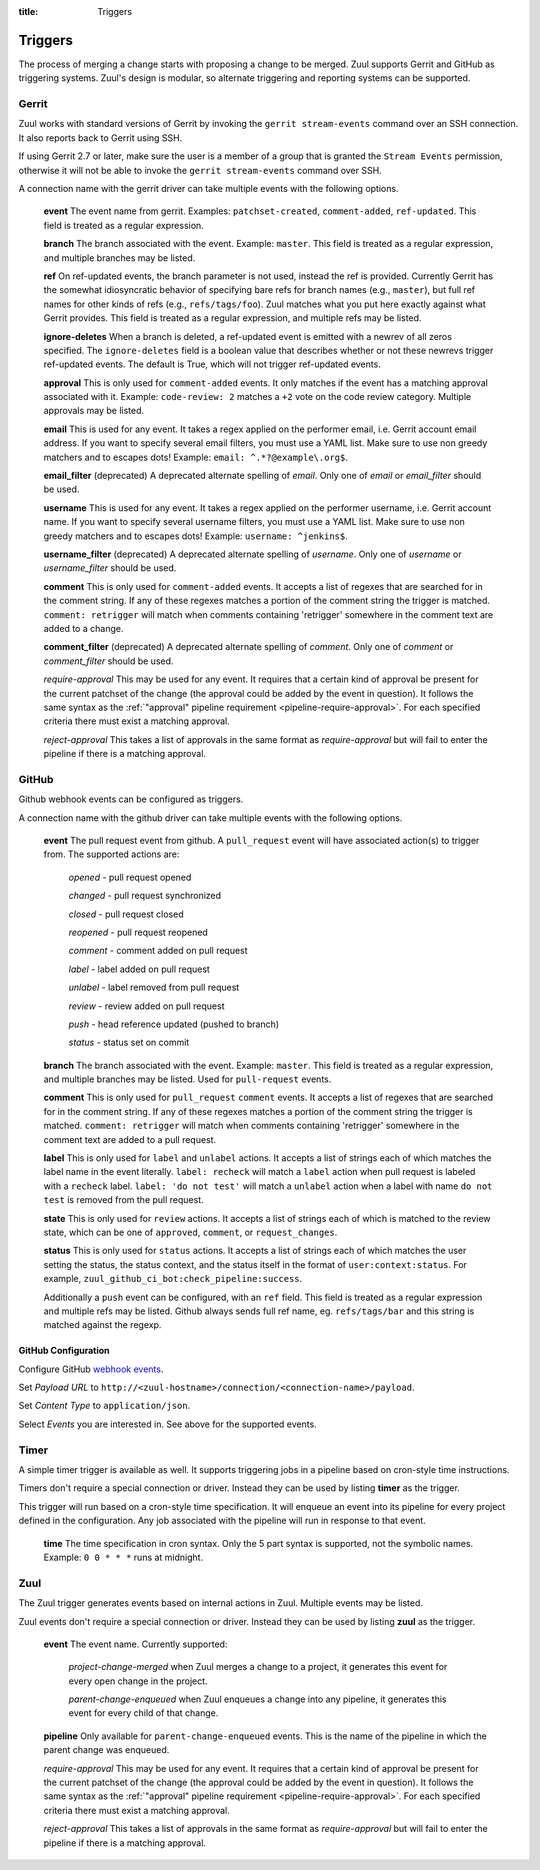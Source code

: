 :title: Triggers

Triggers
========

The process of merging a change starts with proposing a change to be
merged. Zuul supports Gerrit and GitHub as triggering systems.
Zuul's design is modular, so alternate triggering and reporting
systems can be supported.

Gerrit
------

Zuul works with standard versions of Gerrit by invoking the ``gerrit
stream-events`` command over an SSH connection.  It also reports back
to Gerrit using SSH.

If using Gerrit 2.7 or later, make sure the user is a member of a group
that is granted the ``Stream Events`` permission, otherwise it will not
be able to invoke the ``gerrit stream-events`` command over SSH.

A connection name with the gerrit driver can take multiple events with
the following options.

  **event**
  The event name from gerrit.  Examples: ``patchset-created``,
  ``comment-added``, ``ref-updated``.  This field is treated as a
  regular expression.

  **branch**
  The branch associated with the event.  Example: ``master``.  This
  field is treated as a regular expression, and multiple branches may
  be listed.

  **ref**
  On ref-updated events, the branch parameter is not used, instead the
  ref is provided.  Currently Gerrit has the somewhat idiosyncratic
  behavior of specifying bare refs for branch names (e.g., ``master``),
  but full ref names for other kinds of refs (e.g., ``refs/tags/foo``).
  Zuul matches what you put here exactly against what Gerrit
  provides.  This field is treated as a regular expression, and
  multiple refs may be listed.

  **ignore-deletes**
  When a branch is deleted, a ref-updated event is emitted with a newrev
  of all zeros specified. The ``ignore-deletes`` field is a boolean value
  that describes whether or not these newrevs trigger ref-updated events.
  The default is True, which will not trigger ref-updated events.

  **approval**
  This is only used for ``comment-added`` events.  It only matches if
  the event has a matching approval associated with it.  Example:
  ``code-review: 2`` matches a ``+2`` vote on the code review category.
  Multiple approvals may be listed.

  **email**
  This is used for any event.  It takes a regex applied on the performer
  email, i.e. Gerrit account email address.  If you want to specify
  several email filters, you must use a YAML list.  Make sure to use non
  greedy matchers and to escapes dots!
  Example: ``email: ^.*?@example\.org$``.

  **email_filter** (deprecated)
  A deprecated alternate spelling of *email*.  Only one of *email* or
  *email_filter* should be used.

  **username**
  This is used for any event.  It takes a regex applied on the performer
  username, i.e. Gerrit account name.  If you want to specify several
  username filters, you must use a YAML list.  Make sure to use non greedy
  matchers and to escapes dots!
  Example: ``username: ^jenkins$``.

  **username_filter** (deprecated)
  A deprecated alternate spelling of *username*.  Only one of *username* or
  *username_filter* should be used.

  **comment**
  This is only used for ``comment-added`` events.  It accepts a list of
  regexes that are searched for in the comment string. If any of these
  regexes matches a portion of the comment string the trigger is
  matched. ``comment: retrigger`` will match when comments
  containing 'retrigger' somewhere in the comment text are added to a
  change.

  **comment_filter** (deprecated)
  A deprecated alternate spelling of *comment*.  Only one of *comment* or
  *comment_filter* should be used.

  *require-approval*
  This may be used for any event.  It requires that a certain kind
  of approval be present for the current patchset of the change (the
  approval could be added by the event in question).  It follows the
  same syntax as the :ref:`"approval" pipeline requirement
  <pipeline-require-approval>`. For each specified criteria there must
  exist a matching approval.

  *reject-approval*
  This takes a list of approvals in the same format as
  *require-approval* but will fail to enter the pipeline if there is
  a matching approval.

GitHub
------

Github webhook events can be configured as triggers.

A connection name with the github driver can take multiple events with the
following options.

  **event**
  The pull request event from github. A ``pull_request`` event will
  have associated action(s) to trigger from. The supported actions are:

    *opened* - pull request opened

    *changed* - pull request synchronized

    *closed* - pull request closed

    *reopened* - pull request reopened

    *comment* - comment added on pull request

    *label* - label added on pull request

    *unlabel* - label removed from pull request

    *review* - review added on pull request

    *push* - head reference updated (pushed to branch)

    *status* - status set on commit

  **branch**
  The branch associated with the event. Example: ``master``.  This
  field is treated as a regular expression, and multiple branches may
  be listed. Used for ``pull-request`` events.

  **comment**
  This is only used for ``pull_request`` ``comment`` events.  It accepts a list
  of regexes that are searched for in the comment string. If any of these
  regexes matches a portion of the comment string the trigger is matched.
  ``comment: retrigger`` will match when comments containing 'retrigger'
  somewhere in the comment text are added to a pull request.

  **label**
  This is only used for ``label`` and ``unlabel`` actions. It accepts a list
  of strings each of which matches the label name in the event literally.
  ``label: recheck`` will match a ``label`` action when pull request is
  labeled with a ``recheck`` label. ``label: 'do not test'`` will match a
  ``unlabel`` action when a label with name ``do not test`` is removed from
  the pull request.

  **state**
  This is only used for ``review`` actions.  It accepts a list of strings
  each of which is matched to the review state, which can be one of
  ``approved``, ``comment``, or ``request_changes``.

  **status**
  This is only used for ``status`` actions. It accepts a list of strings each of
  which matches the user setting the status, the status context, and the status
  itself in the format of ``user:context:status``.  For example,
  ``zuul_github_ci_bot:check_pipeline:success``.

  Additionally a ``push`` event can be configured, with an ``ref`` field. This
  field is treated as a regular expression and multiple refs may be listed.
  Github always sends full ref name, eg. ``refs/tags/bar`` and this string is
  matched against the regexp.

GitHub Configuration
~~~~~~~~~~~~~~~~~~~~

Configure GitHub `webhook events
<https://developer.github.com/webhooks/creating/>`_.

Set *Payload URL* to
``http://<zuul-hostname>/connection/<connection-name>/payload``.

Set *Content Type* to ``application/json``.

Select *Events* you are interested in. See above for the supported events.

Timer
-----

A simple timer trigger is available as well.  It supports triggering
jobs in a pipeline based on cron-style time instructions.

Timers don't require a special connection or driver. Instead they can
be used by listing **timer** as the trigger.

This trigger will run based on a cron-style time specification.
It will enqueue an event into its pipeline for every project
defined in the configuration.  Any job associated with the
pipeline will run in response to that event.

  **time**
  The time specification in cron syntax.  Only the 5 part syntax is
  supported, not the symbolic names.  Example: ``0 0 * * *`` runs
  at midnight.

Zuul
----

The Zuul trigger generates events based on internal actions in Zuul.
Multiple events may be listed.

Zuul events don't require a special connection or driver. Instead they
can be used by listing **zuul** as the trigger.

  **event**
  The event name.  Currently supported:

    *project-change-merged* when Zuul merges a change to a project,
    it generates this event for every open change in the project.

    *parent-change-enqueued* when Zuul enqueues a change into any
    pipeline, it generates this event for every child of that
    change.

  **pipeline**
  Only available for ``parent-change-enqueued`` events.  This is the
  name of the pipeline in which the parent change was enqueued.

  *require-approval*
  This may be used for any event.  It requires that a certain kind
  of approval be present for the current patchset of the change (the
  approval could be added by the event in question).  It follows the
  same syntax as the :ref:`"approval" pipeline requirement
  <pipeline-require-approval>`. For each specified criteria there must
  exist a matching approval.

  *reject-approval*
  This takes a list of approvals in the same format as
  *require-approval* but will fail to enter the pipeline if there is
  a matching approval.
